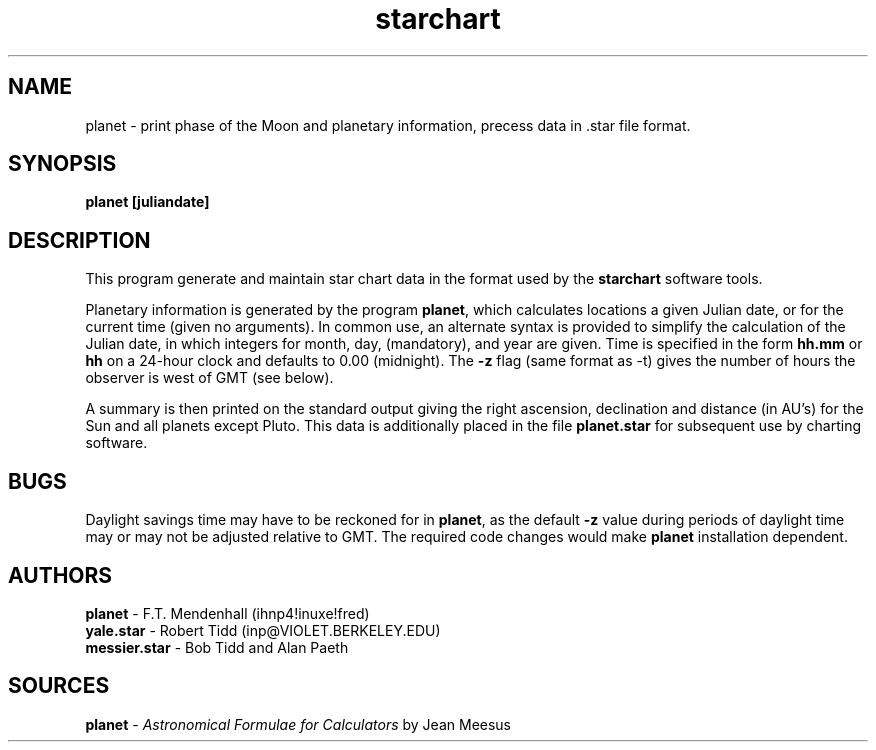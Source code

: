 .TH starchart LOCAL 6/2/87
.ad b
.SH NAME
planet \- print phase of the Moon and planetary information, precess data
in .star file format.
.SH SYNOPSIS
\fBplanet [juliandate]\fR
.SH DESCRIPTION
This program generate and maintain star chart data in the format used by
the \fBstarchart\fR software tools.
.PP
Planetary information is generated by the program \fBplanet\fR, which calculates
locations a given Julian date, or for the current time (given no arguments).
In common use, an alternate syntax is provided to simplify the calculation of
the Julian date, in which integers for month, day, (mandatory), and year are
given. Time is specified in the form \fBhh.mm\fP or \fBhh\fP on a 24-hour clock
and defaults to 0.00 (midnight). The \fB-z\fP flag (same format as -t) gives
the number of hours the observer is west of GMT (see below).
.PP
A summary is then printed on the standard output giving the right ascension,
declination and distance (in AU's) for the Sun and all planets except Pluto.
This data is additionally placed in the file \fBplanet.star\fR for subsequent
use by charting software.
.SH BUGS
Daylight savings time may have to be reckoned for in \fBplanet\fP, as the
default \fB-z\fP value during periods of daylight time may or may not be
adjusted relative to GMT. The required code changes would make \fBplanet\fP
installation dependent.
.SH AUTHORS
\fBplanet\fP - F.T. Mendenhall (ihnp4!inuxe!fred)
.br
\fByale.star\fP - Robert Tidd (inp@VIOLET.BERKELEY.EDU)
.br
\fBmessier.star\fP - Bob Tidd and Alan Paeth
.SH SOURCES
\fBplanet\fP - \fIAstronomical Formulae for Calculators\fP by Jean Meesus

